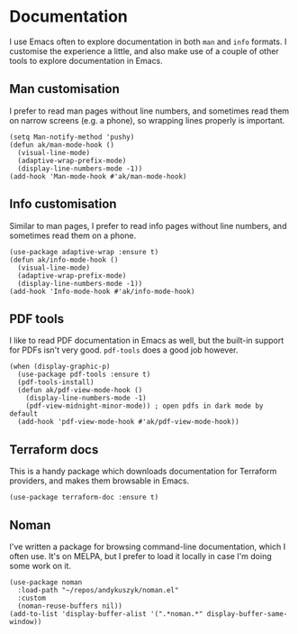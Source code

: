 * Documentation
I use Emacs often to explore documentation in both ~man~ and ~info~ formats. I customise the experience a little, and also make use of a couple of other tools to explore documentation in Emacs.
** Man customisation
I prefer to read man pages without line numbers, and sometimes read them on narrow screens (e.g. a phone), so wrapping lines properly is important.
#+begin_src elisp
(setq Man-notify-method 'pushy)
(defun ak/man-mode-hook ()
  (visual-line-mode)
  (adaptive-wrap-prefix-mode)
  (display-line-numbers-mode -1))
(add-hook 'Man-mode-hook #'ak/man-mode-hook)
#+end_src
** Info customisation
Similar to man pages, I prefer to read info pages without line numbers, and sometimes read them on a phone.
#+begin_src elisp :results none
(use-package adaptive-wrap :ensure t)
(defun ak/info-mode-hook ()
  (visual-line-mode)
  (adaptive-wrap-prefix-mode)
  (display-line-numbers-mode -1))
(add-hook 'Info-mode-hook #'ak/info-mode-hook)
#+end_src
** PDF tools
I like to read PDF documentation in Emacs as well, but the built-in support for PDFs isn't very good. ~pdf-tools~ does a good job however.
#+begin_src elisp :results none
(when (display-graphic-p)
  (use-package pdf-tools :ensure t)
  (pdf-tools-install)
  (defun ak/pdf-view-mode-hook ()
    (display-line-numbers-mode -1)
    (pdf-view-midnight-minor-mode)) ; open pdfs in dark mode by default
  (add-hook 'pdf-view-mode-hook #'ak/pdf-view-mode-hook))
#+end_src
** Terraform docs
This is a handy package which downloads documentation for Terraform providers, and makes them browsable in Emacs.
#+begin_src elisp :results none
(use-package terraform-doc :ensure t)
#+end_src
** Noman
I've written a package for browsing command-line documentation, which I often use. It's on MELPA, but I prefer to load it locally in case I'm doing some work on it.
#+begin_src elisp :results none
(use-package noman
  :load-path "~/repos/andykuszyk/noman.el"
  :custom
  (noman-reuse-buffers nil))
(add-to-list 'display-buffer-alist '(".*noman.*" display-buffer-same-window))
#+end_src
